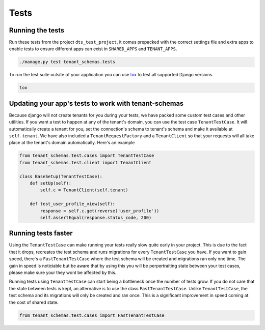 =====
Tests
=====

Running the tests
-----------------
Run these tests from the project ``dts_test_project``, it comes prepacked with the correct settings file and extra apps to enable tests to ensure different apps can exist in ``SHARED_APPS`` and ``TENANT_APPS``.

.. code-block:: bash

    ./manage.py test tenant_schemas.tests

To run the test suite outsite of your application you can use tox_ to test all supported Django versions.

.. code-block:: bash

    tox

Updating your app's tests to work with tenant-schemas
-----------------------------------------------------
Because django will not create tenants for you during your tests, we have packed some custom test cases and other utilities. If you want a test to happen at any of the tenant's domain, you can use the test case ``TenantTestCase``. It will automatically create a tenant for you, set the connection's schema to tenant's schema and make it available at ``self.tenant``. We have also included a ``TenantRequestFactory`` and a ``TenantClient`` so that your requests will all take place at the tenant's domain automatically. Here's an example

.. code-block:: python

    from tenant_schemas.test.cases import TenantTestCase
    from tenant_schemas.test.client import TenantClient

    class BaseSetup(TenantTestCase):
        def setUp(self):
            self.c = TenantClient(self.tenant)

        def test_user_profile_view(self):
            response = self.c.get(reverse('user_profile'))
            self.assertEqual(response.status_code, 200)


Running tests faster
--------------------
Using the ``TenantTestCase`` can make running your tests really slow quite early in your project. This is due to the fact that it drops, recreates the test schema and runs migrations for every ``TenantTestCase`` you have. If you want to gain speed, there's a ``FastTenantTestCase`` where the test schema will be created and migrations ran only one time. The gain in speed is noticiable but be aware that by using this you will be perpertraiting state between your test cases, please make sure your they wont be affected by this.

Running tests using ``TenantTestCase`` can start being a bottleneck once the number of tests grow. If you do not care that the state between tests is kept, an alternative is to use the class ``FastTenantTestCase``. Unlike ``TenantTestCase``, the test schema and its migrations will only be created and ran once. This is a significant improvement in speed coming at the cost of shared state.

.. code-block:: python

    from tenant_schemas.test.cases import FastTenantTestCase


.. _tox: https://tox.readthedocs.io/
